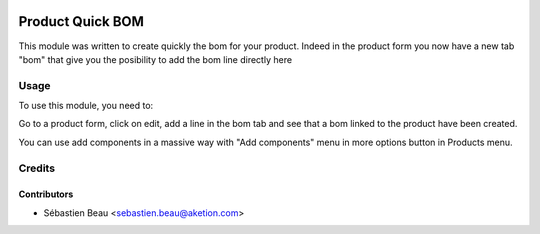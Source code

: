 .. image:: https://img.shields.io/badge/licence-AGPL--3-blue.svg
   :target: http://www.gnu.org/licenses/agpl-3.0-standalone.html
   :alt: License: AGPL-3

=================
Product Quick BOM
=================

This module was written to create quickly the bom for your product.
Indeed in the product form you now have a new tab "bom" that give you the posibility
to add the bom line directly here

Usage
=====

To use this module, you need to:

Go to a product form, click on edit, add a line in the bom tab and see that a bom 
linked to the product have been created.

You can use add components in a massive way with "Add components" menu in more options button in Products menu.




Credits
=======

Contributors
------------

* Sébastien Beau <sebastien.beau@aketion.com>

